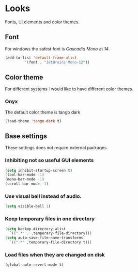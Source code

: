 * Looks
Fonts, UI elements and color themes.
** Font
For windows the safest font is /Cascadia Mono/ at /14/.
#+begin_src emacs-lisp
  (add-to-list 'default-frame-alist
	       '(font . "JetBrains Mono-12"))
#+end_src
** Color theme
For different systems I would like to have different color themes.
*** Onyx
The default color theme is tango dark
#+begin_src emacs-lisp
(load-theme 'tango-dark t)
#+end_src
** Base settings
These settings does not require external packages.
*** Inhibiting not so useful GUI elements
  #+begin_src emacs-lisp
    (setq inhibit-startup-screen t)
    (tool-bar-mode -1)
    (menu-bar-mode -1)
    (scroll-bar-mode -1)
  #+end_src
*** Use visual bell instead of audio.
  #+begin_src emacs-lisp
    (setq visible-bell 1)
  #+end_src
*** Keep temporary files in one directory
  #+begin_src emacs-lisp
    (setq backup-directory-alist
	  `((".*" . ,temporary-file-directory)))
    (setq auto-save-file-name-transforms
	  `((".*" ,temporary-file-directory t)))
  #+end_src
*** Load files when they are changed on disk
  #+begin_src emacs-lisp
    (global-auto-revert-mode t)
  #+end_src
